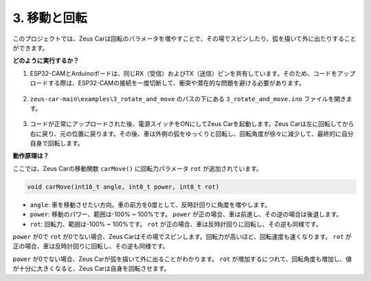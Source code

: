 3. 移動と回転
======================

このプロジェクトでは、Zeus Carは回転のパラメータを増やすことで、その場でスピンしたり、弧を描いて外に出たりすることができます。

**どのように実行するか？**

#. ESP32-CAMとArduinoボードは、同じRX（受信）およびTX（送信）ピンを共有しています。そのため、コードをアップロードする際は、ESP32-CAMの接続を一度切断して、衝突や潜在的な問題を避ける必要があります。

    .. image:: img/unplug_cam.png
        :width: 400
        :align: center

#. ``zeus-car-main\examples\3_rotate_and_move`` のパスの下にある ``3_rotate_and_move.ino`` ファイルを開きます。

    .. raw:: html

        <iframe src=https://create.arduino.cc/editor/sunfounder01/bf0dfe1b-18c1-4a45-bd38-a9a8e671d66a/preview?embed style="height:510px;width:100%;margin:10px 0" frameborder=0></iframe>

#. コードが正常にアップロードされた後、電源スイッチをONにしてZeus Carを起動します。Zeus Carは左に回転してから右に戻り、元の位置に戻ります。その後、車は外側の弧をゆっくりと回転し、回転角度が徐々に減少して、最終的に自分自身で回転します。

**動作原理は？**

ここでは、Zeus Carの移動関数 ``carMove()`` に回転力パラメータ ``rot`` が追加されています。

.. code-block::

    void carMove(int16_t angle, int8_t power, int8_t rot)

* ``angle``: 車を移動させたい方向。車の前方を0度として、反時計回りに角度を増やします。
* ``power``: 移動のパワー、範囲は-100% ~ 100%です。 ``power`` が正の場合、車は前進し、その逆の場合は後退します。
* ``rot``: 回転力、範囲は-100% ~ 100%です。 ``rot`` が正の場合、車は反時計回りに回転し、その逆も同様です。

``power`` が0で ``rot`` が0でない場合、Zeus Carはその場でスピンします。回転力が高いほど、回転速度も速くなります。 ``rot`` が正の場合、車は反時計回りに回転し、その逆も同様です。

``power`` が0でない場合、Zeus Carが弧を描いて外に出ることがわかります。 ``rot`` が増加するにつれて、回転角度も増加し、値が十分に大きくなると、Zeus Carは自身を回転させます。
